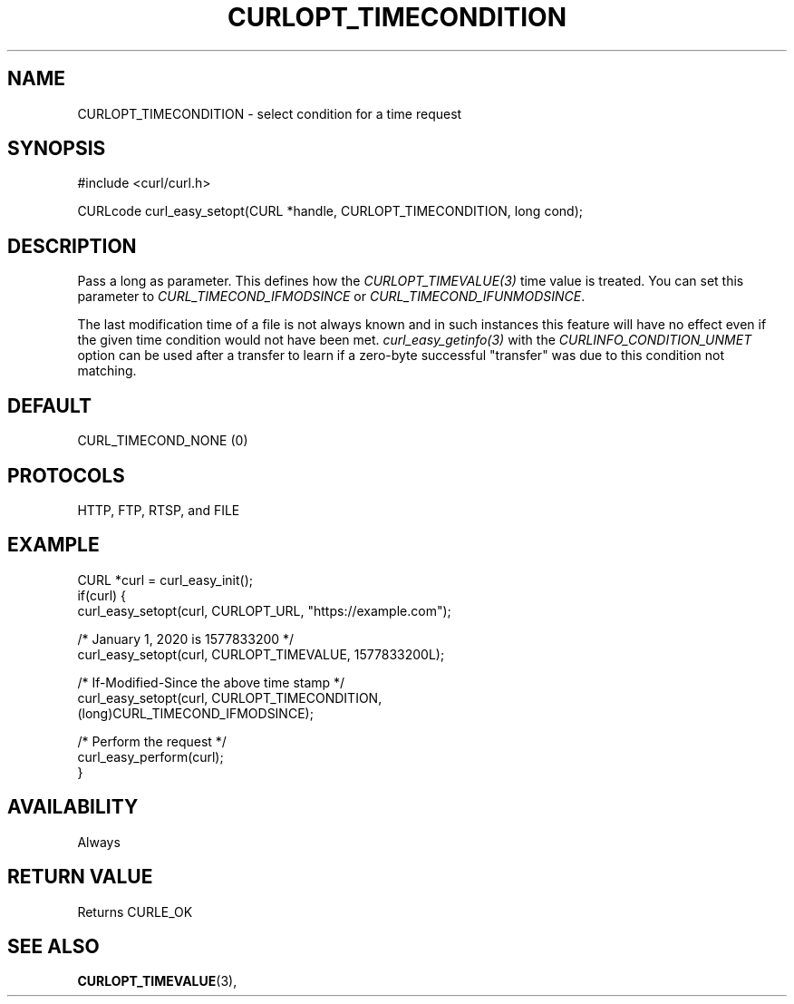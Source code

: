 .\" **************************************************************************
.\" *                                  _   _ ____  _
.\" *  Project                     ___| | | |  _ \| |
.\" *                             / __| | | | |_) | |
.\" *                            | (__| |_| |  _ <| |___
.\" *                             \___|\___/|_| \_\_____|
.\" *
.\" * Copyright (C) 1998 - 2022, Daniel Stenberg, <daniel@haxx.se>, et al.
.\" *
.\" * This software is licensed as described in the file COPYING, which
.\" * you should have received as part of this distribution. The terms
.\" * are also available at https://curl.se/docs/copyright.html.
.\" *
.\" * You may opt to use, copy, modify, merge, publish, distribute and/or sell
.\" * copies of the Software, and permit persons to whom the Software is
.\" * furnished to do so, under the terms of the COPYING file.
.\" *
.\" * This software is distributed on an "AS IS" basis, WITHOUT WARRANTY OF ANY
.\" * KIND, either express or implied.
.\" *
.\" * SPDX-License-Identifier: curl
.\" *
.\" **************************************************************************
.\"
.TH CURLOPT_TIMECONDITION 3 "October 22, 2022" "libcurl 7.87.0" "curl_easy_setopt options"

.SH NAME
CURLOPT_TIMECONDITION \- select condition for a time request
.SH SYNOPSIS
.nf
#include <curl/curl.h>

CURLcode curl_easy_setopt(CURL *handle, CURLOPT_TIMECONDITION, long cond);
.fi
.SH DESCRIPTION
Pass a long as parameter. This defines how the \fICURLOPT_TIMEVALUE(3)\fP time
value is treated. You can set this parameter to \fICURL_TIMECOND_IFMODSINCE\fP
or \fICURL_TIMECOND_IFUNMODSINCE\fP.

The last modification time of a file is not always known and in such instances
this feature will have no effect even if the given time condition would not
have been met. \fIcurl_easy_getinfo(3)\fP with the
\fICURLINFO_CONDITION_UNMET\fP option can be used after a transfer to learn if
a zero-byte successful "transfer" was due to this condition not matching.
.SH DEFAULT
CURL_TIMECOND_NONE (0)
.SH PROTOCOLS
HTTP, FTP, RTSP, and FILE
.SH EXAMPLE
.nf
CURL *curl = curl_easy_init();
if(curl) {
  curl_easy_setopt(curl, CURLOPT_URL, "https://example.com");

  /* January 1, 2020 is 1577833200 */
  curl_easy_setopt(curl, CURLOPT_TIMEVALUE, 1577833200L);

  /* If-Modified-Since the above time stamp */
  curl_easy_setopt(curl, CURLOPT_TIMECONDITION,
                   (long)CURL_TIMECOND_IFMODSINCE);

  /* Perform the request */
  curl_easy_perform(curl);
}
.fi
.SH AVAILABILITY
Always
.SH RETURN VALUE
Returns CURLE_OK
.SH "SEE ALSO"
.BR CURLOPT_TIMEVALUE "(3), "
